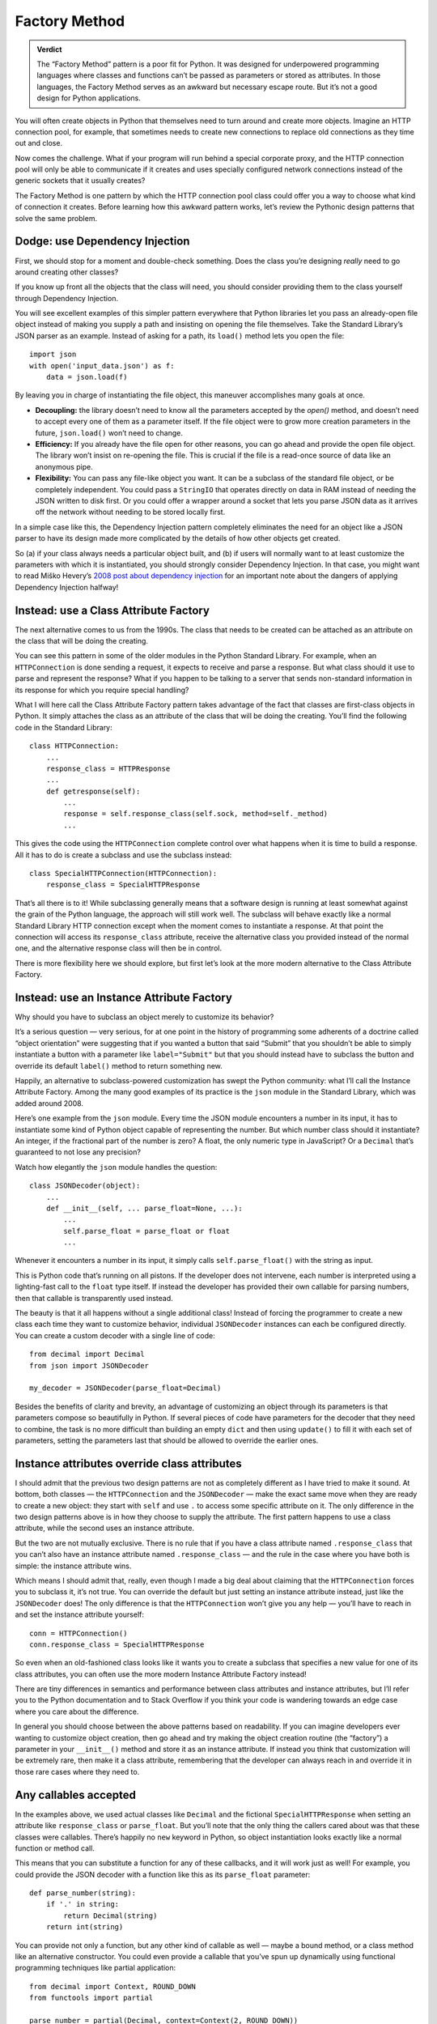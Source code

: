 ================
 Factory Method
================

.. admonition:: Verdict

   The “Factory Method” pattern is a poor fit for Python.
   It was designed for underpowered programming languages
   where classes and functions
   can’t be passed as parameters or stored as attributes.
   In those languages,
   the Factory Method serves as an awkward but necessary escape route.
   But it’s not a good design for Python applications.

You will often create objects in Python
that themselves need to turn around and create more objects.
Imagine an HTTP connection pool, for example,
that sometimes needs to create new connections
to replace old connections as they time out and close.

Now comes the challenge.
What if your program will run behind a special corporate proxy,
and the HTTP connection pool will only be able to communicate
if it creates and uses specially configured network connections
instead of the generic sockets that it usually creates?

The Factory Method is one pattern
by which the HTTP connection pool class
could offer you a way to choose what kind of connection it creates.
Before learning how this awkward pattern works,
let’s review the Pythonic design patterns that solve the same problem.

Dodge: use Dependency Injection
===============================

First, we should stop for a moment and double-check something.
Does the class you’re designing
*really* need to go around creating other classes?

If you know up front all the objects that the class will need,
you should consider providing them to the class yourself
through Dependency Injection.

You will see excellent examples of this simpler pattern
everywhere that Python libraries let you pass an already-open file object
instead of making you supply a path
and insisting on opening the file themselves.
Take the Standard Library’s JSON parser as an example.
Instead of asking for a path,
its ``load()`` method lets you open the file::

    import json
    with open('input_data.json') as f:
        data = json.load(f)

By leaving you in charge of instantiating the file object,
this maneuver accomplishes many goals at once.

* **Decoupling:** the library doesn’t need to know
  all the parameters accepted by the `open()` method,
  and doesn’t need to accept every one of them as a parameter itself.
  If the file object were to grow more creation parameters in the future,
  ``json.load()`` won’t need to change.

* **Efficiency:** If you already have the file open for other reasons,
  you can go ahead and provide the open file object.
  The library won’t insist on re-opening the file.
  This is crucial if the file is a read-once source of data
  like an anonymous pipe.

* **Flexibility:** You can pass any file-like object you want.
  It can be a subclass of the standard file object,
  or be completely independent.
  You could pass a ``StringIO`` that operates directly on data in RAM
  instead of needing the JSON written to disk first.
  Or you could offer a wrapper around a socket
  that lets you parse JSON data as it arrives off the network
  without needing to be stored locally first.

In a simple case like this,
the Dependency Injection pattern completely eliminates
the need for an object like a JSON parser
to have its design made more complicated
by the details of how other objects get created.

So (a) if your class always needs a particular object built,
and (b) if users will normally want to at least customize
the parameters with which it is instantiated,
you should strongly consider Dependency Injection.
In that case, you might want to read Miško Hevery’s
`2008 post about dependency injection <http://misko.hevery.com/2008/10/21/dependency-injection-myth-reference-passing/>`_
for an important note about the dangers
of applying Dependency Injection halfway!

Instead: use a Class Attribute Factory
======================================

The next alternative comes to us from the 1990s.
The class that needs to be created
can be attached as an attribute on the class
that will be doing the creating.

You can see this pattern in some of the older modules
in the Python Standard Library.
For example,
when an ``HTTPConnection`` is done sending a request,
it expects to receive and parse a response.
But what class should it use to parse and represent the response?
What if you happen to be talking to a server
that sends non-standard information in its response
for which you require special handling?

What I will here call the Class Attribute Factory pattern
takes advantage of the fact that classes are first-class objects in Python.
It simply attaches the class as an attribute
of the class that will be doing the creating.
You’ll find the following code in the Standard Library::

    class HTTPConnection:
        ...
        response_class = HTTPResponse
        ...
        def getresponse(self):
            ...
            response = self.response_class(self.sock, method=self._method)
            ...

This gives the code using the ``HTTPConnection``
complete control over what happens when it is time to build a response.
All it has to do is create a subclass and use the subclass instead::

    class SpecialHTTPConnection(HTTPConnection):
        response_class = SpecialHTTPResponse

That’s all there is to it!
While subclassing generally means
that a software design is running
at least somewhat against the grain of the Python language,
the approach will still work well.
The subclass will behave exactly
like a normal Standard Library HTTP connection
except when the moment comes to instantiate a response.
At that point the connection will access its ``response_class`` attribute,
receive the alternative class you provided instead of the normal one,
and the alternative response class will then be in control.

There is more flexibility here we should explore,
but first let’s look at the more modern alternative
to the Class Attribute Factory.

Instead: use an Instance Attribute Factory
==========================================

Why should you have to subclass an object merely to customize its behavior?

It’s a serious question — very serious,
for at one point in the history of programming
some adherents of a doctrine called “object orientation”
were suggesting that if you wanted a button that said “Submit”
that you shouldn’t be able to simply instantiate a button
with a parameter like ``label="Submit"``
but that you should instead have to subclass the button
and override its default ``label()`` method to return something new.

Happily,
an alternative to subclass-powered customization
has swept the Python community:
what I’ll call the Instance Attribute Factory.
Among the many good examples of its practice
is the ``json`` module in the Standard Library,
which was added around 2008.

Here’s one example from the ``json`` module.
Every time the JSON module encounters a number in its input,
it has to instantiate some kind of Python object
capable of representing the number.
But which number class should it instantiate?
An integer, if the fractional part of the number is zero?
A float, the only numeric type in JavaScript?
Or a ``Decimal`` that’s guaranteed to not lose any precision?

Watch how elegantly the ``json`` module handles the question::

    class JSONDecoder(object):
        ...
        def __init__(self, ... parse_float=None, ...):
            ...
            self.parse_float = parse_float or float
            ...

Whenever it encounters a number in its input,
it simply calls ``self.parse_float()`` with the string as input.

This is Python code that’s running on all pistons.
If the developer does not intervene,
each number is interpreted using a lighting-fast call
to the ``float`` type itself.
If instead the developer has provided their own callable for parsing numbers,
then that callable is transparently used instead.

The beauty is that it all happens without a single additional class!
Instead of forcing the programmer
to create a new class each time they want to customize behavior,
individual ``JSONDecoder`` instances can each be configured directly.
You can create a custom decoder with a single line of code::

    from decimal import Decimal
    from json import JSONDecoder

    my_decoder = JSONDecoder(parse_float=Decimal)

Besides the benefits of clarity and brevity,
an advantage of customizing an object through its parameters
is that parameters compose so beautifully in Python.
If several pieces of code have parameters for the decoder
that they need to combine,
the task is no more difficult than building an empty ``dict``
and then using ``update()`` to fill it with each set of parameters,
setting the parameters last
that should be allowed to override the earlier ones.

Instance attributes override class attributes
=============================================

I should admit that the previous two design patterns
are not as completely different as I have tried to make it sound.
At bottom, both classes — the ``HTTPConnection`` and the ``JSONDecoder`` —
make the exact same move when they are ready to create a new object:
they start with ``self`` and use ``.``
to access some specific attribute on it.
The only difference in the two design patterns above
is in how they choose to supply the attribute.
The first pattern happens to use a class attribute,
while the second uses an instance attribute.

But the two are not mutually exclusive.
There is no rule that if you have a class attribute named ``.response_class``
that you can’t also have an instance attribute named ``.response_class`` —
and the rule in the case where you have both is simple:
the instance attribute wins.

Which means I should admit that, really,
even though I made a big deal about claiming
that the ``HTTPConnection`` forces you to subclass it,
it’s not true.
You can override the default but just setting an instance attribute instead,
just like the ``JSONDecoder`` does!
The only difference is that the ``HTTPConnection``
won’t give you any help —
you’ll have to reach in and set the instance attribute yourself::

    conn = HTTPConnection()
    conn.response_class = SpecialHTTPResponse

So even when an old-fashioned class
looks like it wants you to create a subclass
that specifies a new value for one of its class attributes,
you can often use the more modern Instance Attribute Factory instead!

There are tiny differences in semantics and performance
between class attributes and instance attributes,
but I’ll refer you to the Python documentation and to Stack Overflow
if you think your code is wandering towards an edge case
where you care about the difference.

In general you should choose between the above patterns based on readability.
If you can imagine developers ever wanting to customize object creation,
then go ahead and try making the object creation routine (the “factory”)
a parameter in your ``__init__()`` method
and store it as an instance attribute.
If instead you think that customization will be extremely rare,
then make it a class attribute,
remembering that the developer can always reach in
and override it in those rare cases where they need to.

Any callables accepted
======================

In the examples above,
we used actual classes like ``Decimal``
and the fictional ``SpecialHTTPResponse``
when setting an attribute like ``response_class`` or ``parse_float``.
But you’ll note that the only thing the callers cared about
was that these classes were callables.
There’s happily no ``new`` keyword in Python,
so object instantiation looks exactly like
a normal function or method call.

This means that you can substitute a function for any of these callbacks,
and it will work just as well!
For example, you could provide the JSON decoder
with a function like this as its ``parse_float`` parameter::

    def parse_number(string):
        if '.' in string:
            return Decimal(string)
        return int(string)

You can provide not only a function,
but any other kind of callable as well —
maybe a bound method,
or a class method like an alternative constructor.
You could even provide a callable
that you’ve spun up dynamically
using functional programming techniques
like partial application::

    from decimal import Context, ROUND_DOWN
    from functools import partial

    parse_number = partial(Decimal, context=Context(2, ROUND_DOWN))

Feel free to enjoy this Pythonic freedom of providing any kind of callable,
and not limiting yourself to just providing classes,
whether you are using the Class Attribute Factory
or an Instance Attribute Factory.

Pattern: Factory Method
=======================

Having described the happy alternatives,
I should finish by showing you the Factory Method itself.
Imagine that you were using a language where:

* Classes are not first-class objects.
  You are not allowed to leave a class sitting around
  as an attribute of either a class instance or of another class itself.

* Functions are not first-class objects.
  You’re not allowed to save a function
  as an instance of a class or class instance.

* No other kind of callable exists
  that can be dynamically specified
  and attached to an object at runtime.

Under such dire constraints,
you would turn to subclassing as a natural way
to attach verbs — new actions — to existing classes,
and you might use method overriding
as a basic means of customizing behavior.
And if on one of your classes you designed a special method
whose only purpose was to isolate the act of creating new objects,
then you’d be using the Factory Method pattern.

The Factory Method pattern can often be observed
anywhere that code from an underpowered but object-oriented language
has been translated straight into Python.
The ``logging`` module from the Standard Library comes immediately to mind.
Here’s an excerpt::

    class Handler(Filterer):
        ...
        def __init__(self, level=NOTSET):
            ...
            self.createLock()
        ...
        def createLock(self):
            """
            Acquire a thread lock for serializing access to the underlying I/O.
            """
            self.lock = threading.RLock()
        ...

What if you wanted to create a ``Handler`` that uses a special kind of lock?
The intention here
is that you subclass ``Hander`` and override ``createLock()``
to return your own favorite kind of lock instead.
It’s a clunky approach,
it takes several lines of code,
and it won’t compose well
if there are several ways you want to customize ``Handler`` objects
in a variety of situations —
you’ll wind up with classes all over the place.

But it will work.

It just won’t be very Pythonic.
